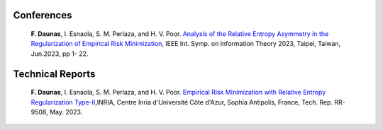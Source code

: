 .. title:
.. slug: Publications
.. date: 2022-10-07 11:58:10 UTC+01:00
.. tags: 
.. category: 
.. link: 
.. description: 
.. type: text


-----------
Conferences
-----------
	**F. Daunas**, I. Esnaola, S. M. Perlaza, and H. V. Poor. `Analysis of the Relative Entropy Asymmetry in the Regularization of Empirical Risk Minimization <https://hal.science/hal-04097637/document>`_, IEEE Int. Symp. on Information Theory 2023, Taipei, Taiwan, Jun.2023, pp 1- 22.
	
-----------------
Technical Reports
-----------------
	**F. Daunas**, I. Esnaola, S. M. Perlaza, and H. V. Poor. `Empirical Risk Minimization with Relative Entropy Regularization Type-II <https://hal.science/hal-04110899v1/document>`_,INRIA, Centre Inria d'Université Côte d'Azur, Sophia Antipolis, France, Tech. Rep. RR-9508, May. 2023.
